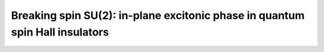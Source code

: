 Breaking spin SU(2): in-plane excitonic phase in quantum spin Hall insulators
##############################################################################

